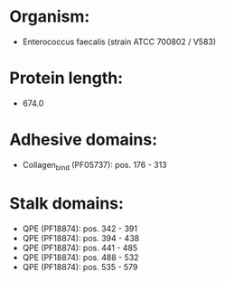 * Organism:
- Enterococcus faecalis (strain ATCC 700802 / V583)
* Protein length:
- 674.0
* Adhesive domains:
- Collagen_bind (PF05737): pos. 176 - 313
* Stalk domains:
- QPE (PF18874): pos. 342 - 391
- QPE (PF18874): pos. 394 - 438
- QPE (PF18874): pos. 441 - 485
- QPE (PF18874): pos. 488 - 532
- QPE (PF18874): pos. 535 - 579

